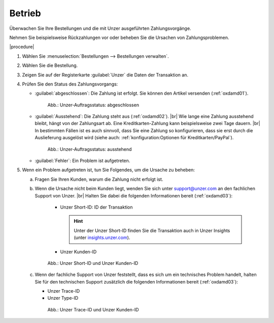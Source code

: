 Betrieb
=======

Überwachen Sie Ihre Bestellungen und die mit Unzer ausgeführten Zahlungsvorgänge.

Nehmen Sie beispielsweise Rückzahlungen vor oder beheben Sie die Ursachen von Zahlungsproblemen.

|procedure|

1. Wählen Sie :menuselection:`Bestellungen --> Bestellungen verwalten`.
#. Wählen Sie die Bestellung.
#. Zeigen Sie auf der Registerkarte :guilabel:`Unzer` die Daten der Transaktion an.
#. Prüfen Sie den Status des Zahlungsvorgangs:

   * :guilabel:`abgeschlossen`: Die Zahlung ist erfolgt. Sie können den Artikel versenden (:ref:`oxdamd01`).

     .. _oxdamd01:

     .. figure:: /media/screenshots/oxdamd01.png
        :alt: Unzer-Auftragsstatus: abgeschlossen

        Abb.: Unzer-Auftragsstatus: abgeschlossen

   * :guilabel:`Ausstehend`: Die Zahlung steht aus (:ref:`oxdamd02`).
     |br|
     Wie lange eine Zahlung ausstehend bleibt, hängt von der Zahlungsart ab. Eine Kreditkarten-Zahlung kann beispielsweise zwei Tage dauern.
     |br|
     In bestimmten Fällen ist es auch sinnvoll, dass Sie eine Zahlung so konfigurieren, dass sie erst durch die Auslieferung ausgelöst wird (siehe auch: :ref:`konfiguration:Optionen für Kreditkarten/PayPal`).

     .. _oxdamd02:

     .. figure:: /media/screenshots/oxdamd02.png
        :alt: Unzer-Auftragsstatus: ausstehend

        Abb.: Unzer-Auftragsstatus: ausstehend

   * :guilabel:`Fehler`: Ein Problem ist aufgetreten.

#. Wenn ein Problem aufgetreten ist, tun Sie Folgendes, um die Ursache zu beheben:

   a. Fragen Sie Ihren Kunden, warum die Zahlung nicht erfolgt ist.
   b. Wenn die Ursache nicht beim Kunden liegt, wenden Sie sich unter `support@unzer.com <support@unzer.com>`_ an den fachlichen Support von Unzer.
      |br|
      Halten Sie dabei die folgenden Informationen bereit (:ref:`oxdamd03`):

       * Unzer Short-ID: ID der Transaktion

         .. hint::

            Unter der Unzer Short-ID finden Sie die Transaktion auch in Unzer Insights (unter `insights.unzer.com <https://insights.unzer.com/>`_).

       * Unzer Kunden-ID

      .. _oxdamd03:

      .. figure:: /media/screenshots/oxdamd03.png
         :alt: Unzer Short-ID und Unzer Kunden-ID

         Abb.: Unzer Short-ID und Unzer Kunden-ID

   c. Wenn der fachliche Support von Unzer feststellt, dass es sich um ein technisches Problem handelt, halten Sie für den technischen Support zusätzlich die folgenden Informationen bereit (:ref:`oxdamd03`):

      * Unzer Trace-ID
      * Unzer Type-ID

      .. _oxdamd04:

      .. figure:: /media/screenshots/oxdamd04.png
         :alt: Unzer Short-ID und Unzer Type-ID

         Abb.: Unzer Trace-ID und Unzer Kunden-ID


.. todo: #tbd EN: Terminlogie: OK"Successful", "Pending" usw. Erfolg/Ausstehend/Fehler

.. Intern: oxdamd, Status: